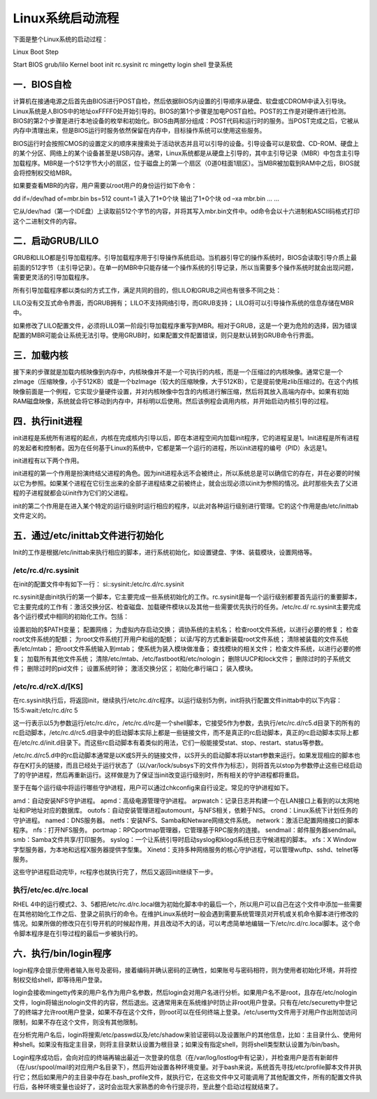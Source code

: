 Linux系统启动流程
=================

下面是整个Linux系统的启动过程：

Linux Boot Step

Start BIOS grub/lilo Kernel boot init rc.sysinit rc mingetty login shell
登录系统

一．BIOS自检
------------

计算机在接通电源之后首先由BIOS进行POST自检，然后依据BIOS内设置的引导顺序从硬盘、软盘或CDROM中读入引导块。Linux系统是人BIOS中的地址oxFFFF0处开始引导的。BIOS的第1个步骤是加电POST自检。POST的工作是对硬件进行检测。BIOS的第2个步骤是进行本地设备的枚举和初始化。BIOS由两部分组成：POST代码和运行时的服务。当POST完成之后，它被从内存中清理出来，但是BIOS运行时服务依然保留在内存中，目标操作系统可以使用这些服务。

BIOS运行时会按照CMOS的设置定义的顺序来搜索处于活动状态并且可以引导的设备。引导设备可以是软盘、CD-ROM、硬盘上的某个分区、网络上的某个设备甚至是USB闪存。通常，Linux系统都是从硬盘上引导的，其中主引导记录（MBR）中包含主引导加载程序。MBR是一个512字节大小的扇区，位于磁盘上的第一个扇区（0道0柱面1扇区）。当MBR被加载到RAM中之后，BIOS就会将控制权交给MBR。

如果要查看MBR的内容，用户需要以root用户的身份运行如下命令：

dd if=/dev/had of=mbr.bin bs=512 count=1 读入了1+0个块 输出了1+0个块 od
–xa mbr.bin … …

它从/dev/had（第一个IDE盘）上读取前512个字节的内容，并将其写入mbr.bin文件中。od命令会以十六进制和ASCII码格式打印这个二进制文件的内容。

二．启动GRUB/LILO
-----------------

GRUB和LILO都是引导加载程序。引导加载程序用于引导操作系统启动。当机器引导它的操作系统时，BIOS会读取引导介质上最前面的512字节（主引导记录）。在单一的MBR中只能存储一个操作系统的引导记录，所以当需要多个操作系统时就会出现问题，需要更灵活的引导加载程序。

所有引导加载程序都以类似的方式工作，满足共同的目的，但LILO和GRUB之间也有很多不同之处：

LILO没有交互式命令界面，而GRUB拥有； LILO不支持网络引导，而GRUB支持；
LILO将可以引导操作系统的信息存储在MBR中。

如果修改了LILO配置文件，必须将LILO第一阶段引导加载程序重写到MBR。相对于GRUB，这是一个更为危险的选择，因为错误配置的MBR可能会让系统无法引导。使用GRUB时，如果配置文件配置错误，则只是默认转到GRUB命令行界面。

三．加载内核
------------

接下来的步骤就是加载内核映像到内存中，内核映像并不是一个可执行的内核，而是一个压缩过的内核映像。通常它是一个zImage（压缩映像，小于512KB）或是一个bzImage（较大的压缩映像，大于512KB），它是提前使用zlib压缩过的。在这个内核映像前面是一个例程，它实现少量硬件设置，并对内核映像中包含的内核进行解压缩，然后将其放入高端内存中。如果有初始RAM磁盘映像，系统就会将它移动到内存中，并标明以后使用。然后该例程会调用内核，并开始启动内核引导的过程。

四．执行init进程
----------------

init进程是系统所有进程的起点，内核在完成核内引导以后，即在本进程空间内加载init程序，它的进程呈是1。Init进程是所有进程的发起者和控制者。因为在任何基于Linux的系统中，它都是第一个运行的进程，所以init进程的编号（PID）永远是1。

init进程有以下两个作用。

init进程的第一个作用是扮演终结父进程的角色。因为init进程永远不会被终止，所以系统总是可以确信它的存在，并在必要的时候以它为参照。如果某个进程在它衍生出来的全部子进程结束之前被终止，就会出现必须以init为参照的情况。此时那些失去了父进程的子进程就都会以init作为它们的父进程。

init的第二个作用是在进入某个特定的运行级别时运行相应的程序，以此对各种运行级别进行管理。它的这个作用是由/etc/inittab文件定义的。

五．通过/etc/inittab文件进行初始化
----------------------------------

Init的工作是根据/etc/inittab来执行相应的脚本，进行系统初始化，如设置键盘、字体、装载模块，设置网络等。

/etc/rc.d/rc.sysinit
~~~~~~~~~~~~~~~~~~~~

在init的配置文件中有如下一行： si::sysinit:/etc/rc.d/rc.sysinit

rc.sysinit是由init执行的第一个脚本，它主要完成一些系统初始化的工作。rc.sysinit是每一个运行级别都要首先运行的重要脚本，它主要完成的工作有：激活交换分区、检查磁盘、加载硬件模块以及其他一些需要优先执行的任务。/etc/rc.d/
rc.sysinit主要完成各个运行模式中相同的初始化工作。包括：

设置初始的$PATH变量； 配置网络； 为虚拟内存启动交换； 调协系统的主机名；
检查root文件系统，以进行必要的修复； 检查root文件系统的配额；
为root文件系统打开用户和组的配额； 以读/写的方式重新装载root文件系统；
清除被装载的文件系统表/etc/mtab； 把root文件系统输入到mtab；
使系统为装入模块做准备； 查找模块的相关文件；
检查文件系统，以进行必要的修复； 加载所有其他文件系统；
清除/etc/mtab、/etc/fastboot和/etc/nologin； 删除UUCP和lock文件；
删除过时的子系统文件； 删除过时的pid文件； 设置系统时钟； 激活交换分区；
初始化串行端口； 装入模块。

/etc/rc.d/rcX.d/[KS]
~~~~~~~~~~~~~~~~~~~~

在rc.sysinit执行后，将返回init，继续执行/etc/rc.d/rc程序。以运行级别5为例，init将执行配置文件inittab中的以下内容：
15:5:wait:/etc/rc.d/rc 5

这一行表示以5为参数运行/etc/rc.d/rc，/etc/rc.d/rc是一个shell脚本，它接受5作为参数，去执行/etc/rc.d/rc5.d目录下的所有的rc启动脚本，/etc/rc.d/rc5.d目录中的启动脚本实际上都是一些链接文件，而不是真正的rc启动脚本，真正的rc启动脚本实际上都在/etc/rc.d/init.d目录下。而这些rc启动脚本有着类似的用法，它们一般能接受stat、stop、restart、status等参数。

/etc/rc.d/rc5.d中的rc启动脚本通常是以K或S开头的链接文件，以S开头的启动脚本将以start参数来运行。如果发现相应的脚本也存在K打头的链接，而且已经处于运行状态了（以/var/lock/subsys下的文件作为标志），则将首先以stop为参数停止这些已经启动了的守护进程，然后再重新运行。这样做是为了保证当init改变运行级别时，所有相关的守护进程都将重启。

至于在每个运行级中将运行哪些守护进程，用户可以通过chkconfig来自行设定。常见的守护进程如下。

amd：自动安装NFS守护进程。 apmd：高级电源管理守护进程。
arpwatch：记录日志并构建一个在LAN接口上看到的以太网地址和IP地址对应的数据库。
outofs：自动安装管理进程automount，与NFS相关，依赖于NIS。
crond：Linux系统下计划任务的守护进程。 named：DNS服务器。
netfs：安装NFS、Samba和Netware网络文件系统。
network：激活已配置网络接口的脚本程序。 nfs：打开NFS服务。
portmap：RPCportmap管理器，它管理基于RPC服务的连接。
sendmail：邮件服务器sendmail。 smb：Samba文件共享/打印服务。
syslog：一个让系统引导时启动syslog和klogd系统日志守候进程的脚本。 xfs：X
Window字型服务器，为本地和远程X服务器提供字型集。
Xinetd：支持多种网络服务的核心守护进程，可以管理wuftp、sshd、telnet等服务。

这些守护进程启动完毕，rc程序也就执行完了，然后又返回init继续下一步。

执行/etc/ec.d/rc.local
~~~~~~~~~~~~~~~~~~~~~~

RHEL
4中的运行模式2、3、5都把/etc/rc.d/rc.local做为初始化脚本中的最后一个，所以用户可以自己在这个文件中添加一些需要在其他初始化工作之后、登录之前执行的命令。在维护Linux系统时一般会遇到需要系统管理员对开机或关机命令脚本进行修改的情况。如果所做的修改只在引导开机的时候起作用，并且改动不大的话，可以考虑简单地编辑一下/etc/rc.d/rc.local脚本。这个命令脚本程序是在引导过程的最后一步被执行的。

六．执行/bin/login程序
----------------------

login程序会提示使用者输入账号及密码，接着编码并确认密码的正确性，如果账号与密码相符，则为使用者初始化环境，并将控制权交给shell，即等待用户登录。

login会接收mingetty传来的用户名作为用户名参数，然后login会对用户名进行分析。如果用户名不是root，且存在/etc/nologin文件，login将输出nologin文件的内容，然后退出。这通常用来在系统维护时防止非root用户登录。只有在/etc/securetty中登记了的终端才允许root用户登录，如果不存在这个文件，则root可以在任何终端上登录。/etc/usertty文件用于对用户作出附加访问限制，如果不存在这个文件，则没有其他限制。

在分析完用户名后，login将搜索/etc/passwd以及/etc/shadow来验证密码以及设置账户的其他信息，比如：主目录什么、使用何种shell。如果没有指定主目录，则将主目录默认设置为根目录；如果没有指定shell，则将shell类型默认设置为/bin/bash。

Login程序成功后，会向对应的终端再输出最近一次登录的信息（在/var/log/lostlog中有记录），并检查用户是否有新邮件（在/usr/spool/mail的对应用户名目录下），然后开始设置各种环境变量。对于bash来说，系统首先寻找/etc/profile脚本文件并执行它；然后如果用户的主目录中存在.bash_profile文件，就执行它，在这些文件中又可能调用了其他配置文件，所有的配置文件执行后，各种环境变量也设好了，这时会出现大家熟悉的命令行提示符，至此整个启动过程就结束了。
